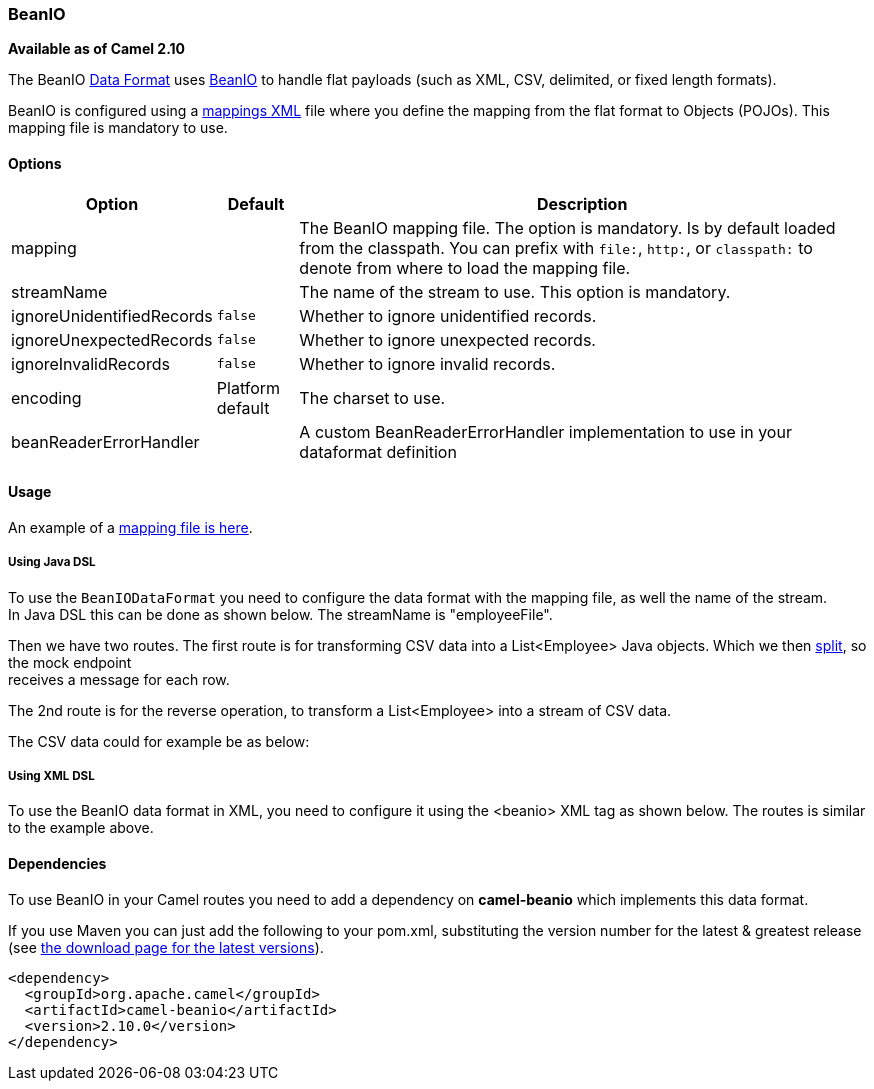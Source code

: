 [[BeanIO-BeanIO]]
BeanIO
~~~~~~

*Available as of Camel 2.10*

The BeanIO link:data-format.html[Data Format] uses
http://beanio.org/[BeanIO] to handle flat payloads (such as XML, CSV,
delimited, or fixed length formats).

BeanIO is configured using a
http://beanio.org/2.0/docs/reference/index.html#TheMappingFile[mappings
XML] file where you define the mapping from the flat format to Objects
(POJOs). This mapping file is mandatory to use.

[[BeanIO-Options]]
Options
^^^^^^^
[width="100%",cols="10%,10%,80%",options="header",]
|=======================================================================
|Option |Default |Description

|mapping |  | The BeanIO mapping file. The option is mandatory. Is by default loaded
from the classpath. You can prefix with `file:`, `http:`, or
`classpath:` to denote from where to load the mapping file.

|streamName |  |The name of the stream to use. This option is mandatory.

|ignoreUnidentifiedRecords |`false` |Whether to ignore unidentified records.

|ignoreUnexpectedRecords |`false` |Whether to ignore unexpected records.

|ignoreInvalidRecords |`false` |Whether to ignore invalid records.

|encoding |Platform default |The charset to use.

|beanReaderErrorHandler | |A custom BeanReaderErrorHandler implementation to use in your dataformat definition
|=======================================================================

[[BeanIO-Usage]]
Usage
^^^^^

An example of a
https://svn.apache.org/repos/asf/camel/trunk/components/camel-beanio/src/test/resources/org/apache/camel/dataformat/beanio/mappings.xml[mapping
file is here].

[[BeanIO-UsingJavaDSL]]
Using Java DSL
++++++++++++++

To use the `BeanIODataFormat` you need to configure the data format with
the mapping file, as well the name of the stream. +
 In Java DSL this can be done as shown below. The streamName is
"employeeFile".

Then we have two routes. The first route is for transforming CSV data
into a List<Employee> Java objects. Which we then
link:splitter.html[split], so the mock endpoint +
 receives a message for each row.

The 2nd route is for the reverse operation, to transform a
List<Employee> into a stream of CSV data.

The CSV data could for example be as below:

[[BeanIO-UsingXMLDSL]]
Using XML DSL
+++++++++++++

To use the BeanIO data format in XML, you need to configure it using the
<beanio> XML tag as shown below. The routes is similar to the example
above.

[[BeanIO-Dependencies]]
Dependencies
^^^^^^^^^^^^

To use BeanIO in your Camel routes you need to add a dependency on
*camel-beanio* which implements this data format.

If you use Maven you can just add the following to your pom.xml,
substituting the version number for the latest & greatest release (see
link:download.html[the download page for the latest versions]).

[source,xml]
---------------------------------------
<dependency>
  <groupId>org.apache.camel</groupId>
  <artifactId>camel-beanio</artifactId>
  <version>2.10.0</version>
</dependency>
---------------------------------------
